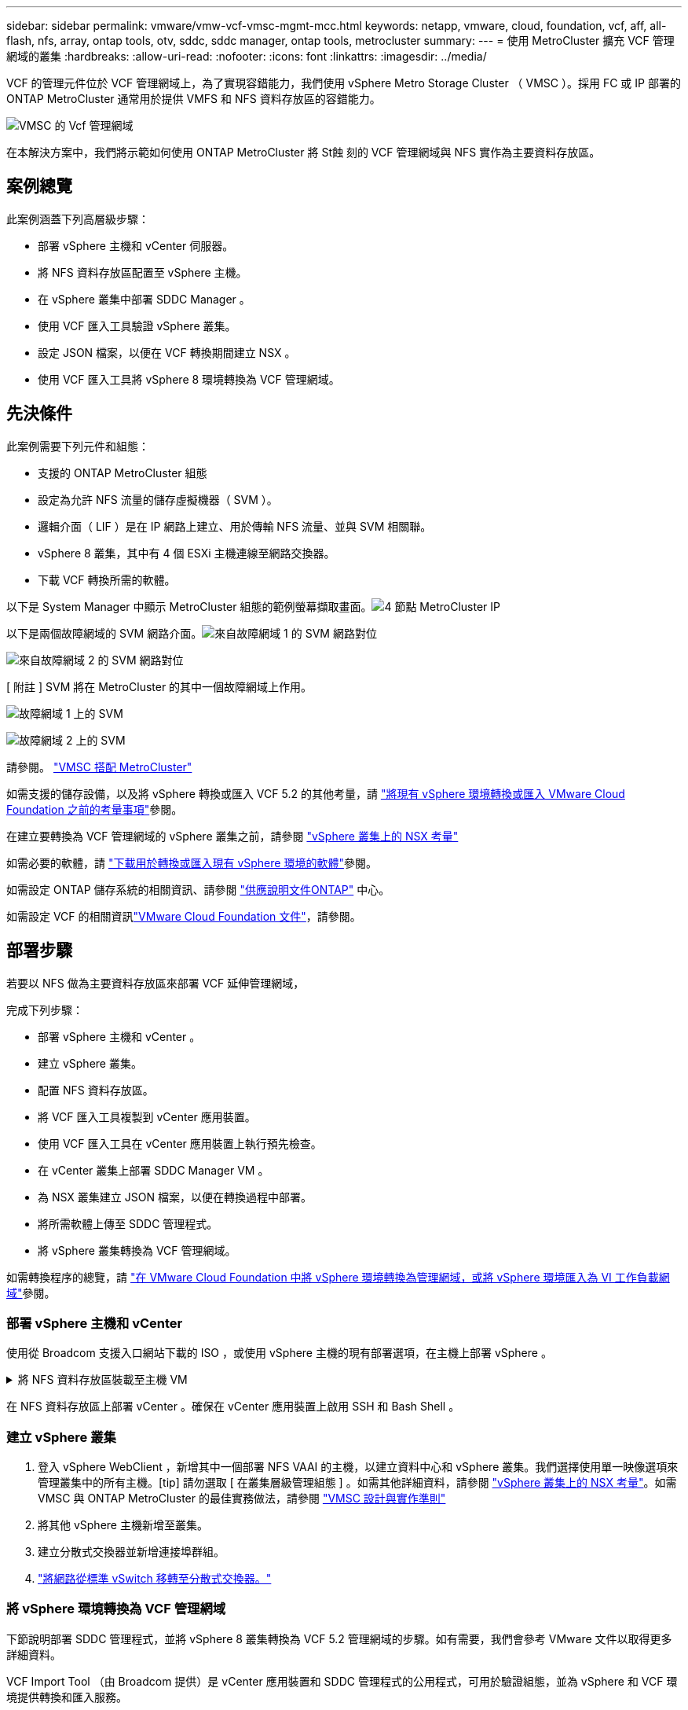 ---
sidebar: sidebar 
permalink: vmware/vmw-vcf-vmsc-mgmt-mcc.html 
keywords: netapp, vmware, cloud, foundation, vcf, aff, all-flash, nfs, array, ontap tools, otv, sddc, sddc manager, ontap tools, metrocluster 
summary:  
---
= 使用 MetroCluster 擴充 VCF 管理網域的叢集
:hardbreaks:
:allow-uri-read: 
:nofooter: 
:icons: font
:linkattrs: 
:imagesdir: ../media/


[role="lead"]
VCF 的管理元件位於 VCF 管理網域上，為了實現容錯能力，我們使用 vSphere Metro Storage Cluster （ VMSC ）。採用 FC 或 IP 部署的 ONTAP MetroCluster 通常用於提供 VMFS 和 NFS 資料存放區的容錯能力。

image:vmw-vcf-vmsc-mgmt-mcc-image01.png["VMSC 的 Vcf 管理網域"]

在本解決方案中，我們將示範如何使用 ONTAP MetroCluster 將 St蝕 刻的 VCF 管理網域與 NFS 實作為主要資料存放區。



== 案例總覽

此案例涵蓋下列高層級步驟：

* 部署 vSphere 主機和 vCenter 伺服器。
* 將 NFS 資料存放區配置至 vSphere 主機。
* 在 vSphere 叢集中部署 SDDC Manager 。
* 使用 VCF 匯入工具驗證 vSphere 叢集。
* 設定 JSON 檔案，以便在 VCF 轉換期間建立 NSX 。
* 使用 VCF 匯入工具將 vSphere 8 環境轉換為 VCF 管理網域。




== 先決條件

此案例需要下列元件和組態：

* 支援的 ONTAP MetroCluster 組態
* 設定為允許 NFS 流量的儲存虛擬機器（ SVM ）。
* 邏輯介面（ LIF ）是在 IP 網路上建立、用於傳輸 NFS 流量、並與 SVM 相關聯。
* vSphere 8 叢集，其中有 4 個 ESXi 主機連線至網路交換器。
* 下載 VCF 轉換所需的軟體。


以下是 System Manager 中顯示 MetroCluster 組態的範例螢幕擷取畫面。image:vmw-vcf-vmsc-mgmt-mcc-image15.png["4 節點 MetroCluster IP"]

以下是兩個故障網域的 SVM 網路介面。image:vmw-vcf-vmsc-mgmt-mcc-image13.png["來自故障網域 1 的 SVM 網路對位"]

image:vmw-vcf-vmsc-mgmt-mcc-image14.png["來自故障網域 2 的 SVM 網路對位"]

[ 附註 ] SVM 將在 MetroCluster 的其中一個故障網域上作用。

image:vmw-vcf-vmsc-mgmt-mcc-image16.png["故障網域 1 上的 SVM"]

image:vmw-vcf-vmsc-mgmt-mcc-image17.png["故障網域 2 上的 SVM"]

請參閱。 https://knowledge.broadcom.com/external/article/312183/vmware-vsphere-support-with-netapp-metro.html["VMSC 搭配 MetroCluster"]

如需支援的儲存設備，以及將 vSphere 轉換或匯入 VCF 5.2 的其他考量，請 https://techdocs.broadcom.com/us/en/vmware-cis/vcf/vcf-5-2-and-earlier/5-2/map-for-administering-vcf-5-2/importing-existing-vsphere-environments-admin/considerations-before-converting-or-importing-existing-vsphere-environments-into-vcf-admin.html["將現有 vSphere 環境轉換或匯入 VMware Cloud Foundation 之前的考量事項"]參閱。

在建立要轉換為 VCF 管理網域的 vSphere 叢集之前，請參閱 https://knowledge.broadcom.com/external/article/373968/vlcm-config-manager-is-enabled-on-this-c.html["vSphere 叢集上的 NSX 考量"]

如需必要的軟體，請 https://techdocs.broadcom.com/us/en/vmware-cis/vcf/vcf-5-2-and-earlier/5-2/map-for-administering-vcf-5-2/importing-existing-vsphere-environments-admin/download-software-for-converting-or-importing-existing-vsphere-environments-admin.html["下載用於轉換或匯入現有 vSphere 環境的軟體"]參閱。

如需設定 ONTAP 儲存系統的相關資訊、請參閱 link:https://docs.netapp.com/us-en/ontap["供應說明文件ONTAP"] 中心。

如需設定 VCF 的相關資訊link:https://techdocs.broadcom.com/us/en/vmware-cis/vcf/vcf-5-2-and-earlier/5-2.html["VMware Cloud Foundation 文件"]，請參閱。



== 部署步驟

若要以 NFS 做為主要資料存放區來部署 VCF 延伸管理網域，

完成下列步驟：

* 部署 vSphere 主機和 vCenter 。
* 建立 vSphere 叢集。
* 配置 NFS 資料存放區。
* 將 VCF 匯入工具複製到 vCenter 應用裝置。
* 使用 VCF 匯入工具在 vCenter 應用裝置上執行預先檢查。
* 在 vCenter 叢集上部署 SDDC Manager VM 。
* 為 NSX 叢集建立 JSON 檔案，以便在轉換過程中部署。
* 將所需軟體上傳至 SDDC 管理程式。
* 將 vSphere 叢集轉換為 VCF 管理網域。


如需轉換程序的總覽，請 https://techdocs.broadcom.com/us/en/vmware-cis/vcf/vcf-5-2-and-earlier/5-2/map-for-administering-vcf-5-2/importing-existing-vsphere-environments-admin/convert-or-import-a-vsphere-environment-into-vmware-cloud-foundation-admin.html["在 VMware Cloud Foundation 中將 vSphere 環境轉換為管理網域，或將 vSphere 環境匯入為 VI 工作負載網域"]參閱。



=== 部署 vSphere 主機和 vCenter

使用從 Broadcom 支援入口網站下載的 ISO ，或使用 vSphere 主機的現有部署選項，在主機上部署 vSphere 。

.將 NFS 資料存放區裝載至主機 VM
[%collapsible]
====
在此步驟中，我們會建立 NFS 磁碟區，並將其裝載為資料存放區，以裝載 VM 。

. 使用 System Manager 建立磁碟區並附加匯出原則，其中包含 vSphere 主機的 IP 子網路。image:vmw-vcf-vmsc-mgmt-mcc-image02.png["使用 System Manager 建立 NFS Volume"]
. SSH 至 vSphere 主機並掛載 NFS 資料存放區。image:vmw-vcf-vmsc-mgmt-mcc-image03.png["在 vSphere 主機上掛載 NFS 資料存放區"]
+
[ 附註 ] 如果硬體加速顯示為不受支援，請確定 vSphere 主機上已安裝最新的 NFS VAAI 元件（從 NetApp 支援入口網站下載）image:vmw-vcf-vmsc-mgmt-mcc-image05.png["安裝 NFS VAAI 元件"]，而且已在主控該 Volume 的 SVM 上啟用 vStorage 。image:vmw-vcf-vmsc-mgmt-mcc-image04.png["在 VAAI 的 SVM 上啟用 vStorage"]

. 針對額外的資料存放區需求重複上述步驟，並確保支援硬體加速。image:vmw-vcf-vmsc-mgmt-mcc-image06.png["資料存放區清單。每個故障網域各一個"]


====
在 NFS 資料存放區上部署 vCenter 。確保在 vCenter 應用裝置上啟用 SSH 和 Bash Shell 。



=== 建立 vSphere 叢集

. 登入 vSphere WebClient ，新增其中一個部署 NFS VAAI 的主機，以建立資料中心和 vSphere 叢集。我們選擇使用單一映像選項來管理叢集中的所有主機。[tip] 請勿選取 [ 在叢集層級管理組態 ] 。如需其他詳細資料，請參閱 https://knowledge.broadcom.com/external/article/373968/vlcm-config-manager-is-enabled-on-this-c.html["vSphere 叢集上的 NSX 考量"]。如需 VMSC 與 ONTAP MetroCluster 的最佳實務做法，請參閱 https://docs.netapp.com/us-en/ontap-apps-dbs/vmware/vmware_vmsc_design.html#netapp-storage-configuration["VMSC 設計與實作準則"]
. 將其他 vSphere 主機新增至叢集。
. 建立分散式交換器並新增連接埠群組。
. https://techdocs.broadcom.com/us/en/vmware-cis/vsan/vsan/8-0/vsan-network-design/migrating-from-standard-to-distributed-vswitch.html["將網路從標準 vSwitch 移轉至分散式交換器。"]




=== 將 vSphere 環境轉換為 VCF 管理網域

下節說明部署 SDDC 管理程式，並將 vSphere 8 叢集轉換為 VCF 5.2 管理網域的步驟。如有需要，我們會參考 VMware 文件以取得更多詳細資料。

VCF Import Tool （由 Broadcom 提供）是 vCenter 應用裝置和 SDDC 管理程式的公用程式，可用於驗證組態，並為 vSphere 和 VCF 環境提供轉換和匯入服務。

如需詳細資訊、請 https://docs.vmware.com/en/VMware-Cloud-Foundation/5.2/vcf-admin/GUID-44CBCB85-C001-41B2-BBB4-E71928B8D955.html["Vcf Import 工具選項和參數"]參閱。

.複製並擷取 VCF 匯入工具
[%collapsible]
====
VCF 匯入工具用於 vCenter 應用裝置，以驗證 vSphere 叢集是否處於 VCF 轉換或匯入程序的健全狀態。

完成下列步驟：

. 請遵循 VMware 文件中的步驟 https://docs.vmware.com/en/VMware-Cloud-Foundation/5.2/vcf-admin/GUID-6ACE3794-BF52-4923-9FA2-2338E774B7CB.html["將 VCF 匯入工具複製到目標 vCenter Appliance"]，將 VCF 匯入工具複製到正確的位置。
. 使用下列命令擷取套件：
+
....
tar -xvf vcf-brownfield-import-<buildnumber>.tar.gz
....


====
.驗證 vCenter 應用裝置
[%collapsible]
====
在轉換之前，請使用 VCF 匯入工具來驗證 vCenter 應用裝置。

. 請依照中的步驟 https://docs.vmware.com/en/VMware-Cloud-Foundation/5.2/vcf-admin/GUID-AC6BF714-E0DB-4ADE-A884-DBDD7D6473BB.html["在轉換之前，在目標 vCenter 上執行預先檢查"]執行驗證。
. 下列輸出顯示 vCenter 應用裝置已通過預先檢查。
+
image:vmw-vcf-vmsc-mgmt-mcc-image07.png["vcf 匯入工具預先檢查"]



====
.部署 SDDC Manager
[%collapsible]
====
SDDC 管理員必須位於要轉換為 VCF 管理網域的 vSphere 叢集上。

請遵循 VMware 文件中的部署指示來完成部署。

image:vmw-vcf-vmsc-mgmt-mcc-image08.png["在 VCF 轉換之前"]

請參閱 https://techdocs.broadcom.com/us/en/vmware-cis/vcf/vcf-5-2-and-earlier/5-2/map-for-administering-vcf-5-2/importing-existing-vsphere-environments-admin/convert-or-import-a-vsphere-environment-into-vmware-cloud-foundation-admin/deploy-the-sddc-manager-appliance-on-the-target-vcenter-admin.html["在目標 vCenter 上部署 SDDC Manager 設備"]。

====
.為 NSX 部署建立 JSON 檔案
[%collapsible]
====
若要在將 vSphere 環境匯入或轉換為 VMware Cloud Foundation 時部署 NSX Manager ，請建立 NSX 部署規格。NSX 部署至少需要 3 台主機。


NOTE: 在轉換或匯入作業中部署 NSX Manager 叢集時，會使用 NSX VLAN 備份區段。如需 NSS-VLAN 支援區段限制的詳細資訊，請參閱「將現有 vSphere 環境轉換或匯入 VMware Cloud Foundation 之前的考量事項」一節。有關 NSS-VLAN 網路限制的資訊，請 https://techdocs.broadcom.com/us/en/vmware-cis/vcf/vcf-5-2-and-earlier/5-2/map-for-administering-vcf-5-2/importing-existing-vsphere-environments-admin/considerations-before-converting-or-importing-existing-vsphere-environments-into-vcf-admin.html["將現有 vSphere 環境轉換或匯入 VMware Cloud Foundation 之前的考量事項"]參閱。

以下是適用於 NSX 部署的 JSON 檔案範例：

....
{
  "deploy_without_license_keys": true,
  "form_factor": "small",
  "admin_password": "******************",
  "install_bundle_path": "/nfs/vmware/vcf/nfs-mount/bundle/bundle-133764.zip",
  "cluster_ip": "10.61.185.114",
  "cluster_fqdn": "mcc-nsx.sddc.netapp.com",
  "manager_specs": [{
    "fqdn": "mcc-nsxa.sddc.netapp.com",
    "name": "mcc-nsxa",
    "ip_address": "10.61.185.111",
    "gateway": "10.61.185.1",
    "subnet_mask": "255.255.255.0"
  },
  {
    "fqdn": "mcc-nsxb.sddc.netapp.com",
    "name": "mcc-nsxb",
    "ip_address": "10.61.185.112",
    "gateway": "10.61.185.1",
    "subnet_mask": "255.255.255.0"
  },
  {
    "fqdn": "mcc-nsxc.sddc.netapp.com",
    "name": "mcc-nsxc",
    "ip_address": "10.61.185.113",
    "gateway": "10.61.185.1",
    "subnet_mask": "255.255.255.0"
  }]
}
....
將 JSON 檔案複製到 SDDC Manager 上的 vcf 使用者主資料夾。

====
.將軟體上傳至 SDDC Manager
[%collapsible]
====
將 VCF Import Tool 複製到 vcf 使用者的主資料夾，並將 NSX 部署套件複製到 SDDC Manager 上的 /NFS/VMware/vcf/NFS-mount/bundle/ 資料夾。

如需詳細指示，請參閱 https://techdocs.broadcom.com/us/en/vmware-cis/vcf/vcf-5-2-and-earlier/5-2/map-for-administering-vcf-5-2/importing-existing-vsphere-environments-admin/convert-or-import-a-vsphere-environment-into-vmware-cloud-foundation-admin/seed-software-on-sddc-manager-admin.html["將必要的軟體上傳至 SDDC Manager Appliance"]。

====
.轉換前詳細檢查 vCenter
[%collapsible]
====
在執行管理網域轉換作業或 VI 工作負載網域匯入作業之前，您必須執行詳細檢查，以確保現有 vSphere 環境的組態支援進行轉換或匯入。。以使用者 vcf 的形式將 SSH 傳送至 SDDC Manager 應用裝置。。瀏覽至複製 VCF 匯入工具的目錄。。執行下列命令，檢查 vSphere 環境是否可以轉換

....
python3 vcf_brownfield.py check --vcenter '<vcenter-fqdn>' --sso-user '<sso-user>' --sso-password '********' --local-admin-password '****************' --accept-trust
....
====
.將 vSphere 叢集轉換為 VCF 管理網域
[%collapsible]
====
VCF 匯入工具用於執行轉換程序。

執行下列命令，將 vSphere 叢集轉換為 VCF 管理網域，並部署 NSX 叢集：

....
python3 vcf_brownfield.py convert --vcenter '<vcenter-fqdn>' --sso-user '<sso-user>' --sso-password '******' --vcenter-root-password '********' --local-admin-password '****************' --backup-password '****************' --domain-name '<Mgmt-domain-name>' --accept-trust --nsx-deployment-spec-path /home/vcf/nsx.json
....
當 vSphere 主機上有多個資料存放區可用時，它會提示哪些資料存放區需要視為主要資料存放區，而根據預設，將在其中部署 NSX VM 。image:vmw-vcf-vmsc-mgmt-mcc-image12.png["選取 Principal Datastore"]

如需完整指示，請參閱 https://techdocs.broadcom.com/us/en/vmware-cis/vcf/vcf-5-2-and-earlier/5-2/map-for-administering-vcf-5-2/importing-existing-vsphere-environments-admin/convert-or-import-a-vsphere-environment-into-vmware-cloud-foundation-admin.html["vcf 轉換程序"]。

NSX VM 將部署至 vCenter 。image:vmw-vcf-vmsc-mgmt-mcc-image09.png["在 VCF 轉換之後"]

SDDC Manager 會顯示以提供的名稱建立的管理網域，以及 NFS 做為資料存放區。image:vmw-vcf-vmsc-mgmt-mcc-image10.png["Vcf Management Domain with NFS"]

在檢查叢集時，它會提供 NFS 資料存放區的資訊。image:vmw-vcf-vmsc-mgmt-mcc-image11.png["VCF 的 NFS 資料存放區詳細資料"]

====
.新增 VCF 授權
[%collapsible]
====
完成轉換後，必須將授權新增至環境。

. 登入 SDDC Manager UI 。
. 瀏覽至導覽窗格中的 * 管理 > 授權 * 。
. 按一下「 *+ 授權金鑰 * 」。
. 從下拉式功能表中選擇產品。
. 輸入授權金鑰。
. 提供授權說明。
. 按一下「 * 新增 * 」。
. 針對每個授權重複這些步驟。


====